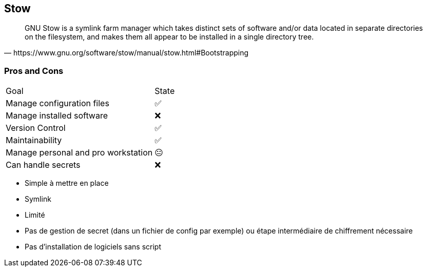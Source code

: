 == Stow

[quote,https://www.gnu.org/software/stow/manual/stow.html#Bootstrapping]
GNU Stow is a symlink farm manager which takes distinct sets of software and/or data located in separate directories on the filesystem, and makes them all appear to be installed in a single directory tree.

=== Pros and Cons

[%autowidth.stretch,cols="1,1"]
|===
|Goal | State
|Manage configuration files
|✅
|Manage installed software
|❌
|Version Control
|✅
|Maintainability
|✅
|Manage personal and pro workstation
|😐
|Can handle secrets
|❌
|===

[.notes]
****
- Simple à mettre en place
- Symlink
- Limité
- Pas de gestion de secret (dans un fichier de config par exemple) ou étape intermédiaire de chiffrement nécessaire
- Pas d'installation de logiciels sans script
****